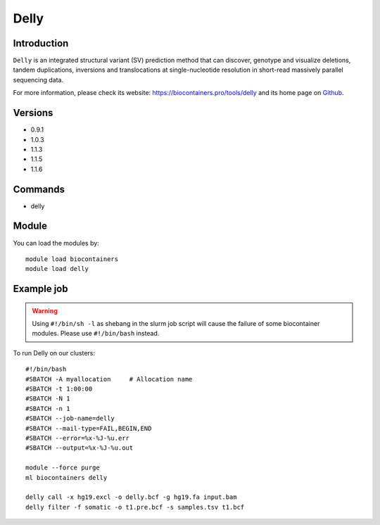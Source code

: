 .. _backbone-label:

Delly
==============================

Introduction
~~~~~~~~
``Delly`` is an integrated structural variant (SV) prediction method that can discover, genotype and visualize deletions, tandem duplications, inversions and translocations at single-nucleotide resolution in short-read massively parallel sequencing data. 

| For more information, please check its website: https://biocontainers.pro/tools/delly and its home page on `Github`_.

Versions
~~~~~~~~
- 0.9.1
- 1.0.3
- 1.1.3
- 1.1.5
- 1.1.6

Commands
~~~~~~~
- delly

Module
~~~~~~~~
You can load the modules by::
    
    module load biocontainers
    module load delly

Example job
~~~~~
.. warning::
    Using ``#!/bin/sh -l`` as shebang in the slurm job script will cause the failure of some biocontainer modules. Please use ``#!/bin/bash`` instead.

To run Delly on our clusters::

    #!/bin/bash
    #SBATCH -A myallocation     # Allocation name 
    #SBATCH -t 1:00:00
    #SBATCH -N 1
    #SBATCH -n 1
    #SBATCH --job-name=delly
    #SBATCH --mail-type=FAIL,BEGIN,END
    #SBATCH --error=%x-%J-%u.err
    #SBATCH --output=%x-%J-%u.out

    module --force purge
    ml biocontainers delly

    delly call -x hg19.excl -o delly.bcf -g hg19.fa input.bam
    delly filter -f somatic -o t1.pre.bcf -s samples.tsv t1.bcf

.. _Github: https://github.com/dellytools/delly
